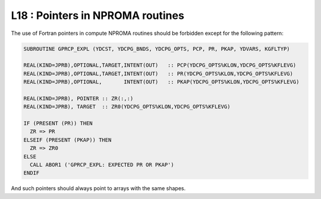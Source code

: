 L18 : Pointers in NPROMA routines
*********************************

The use of Fortran pointers in compute NPROMA routines should be forbidden except for the following pattern:


.. code-block:: fortran

   SUBROUTINE GPRCP_EXPL (YDCST, YDCPG_BNDS, YDCPG_OPTS, PCP, PR, PKAP, YDVARS, KGFLTYP)

   REAL(KIND=JPRB),OPTIONAL,TARGET,INTENT(OUT)   :: PCP(YDCPG_OPTS%KLON,YDCPG_OPTS%KFLEVG)
   REAL(KIND=JPRB),OPTIONAL,TARGET,INTENT(OUT)   :: PR(YDCPG_OPTS%KLON,YDCPG_OPTS%KFLEVG)
   REAL(KIND=JPRB),OPTIONAL,       INTENT(OUT)   :: PKAP(YDCPG_OPTS%KLON,YDCPG_OPTS%KFLEVG)

   REAL(KIND=JPRB), POINTER :: ZR(:,:)
   REAL(KIND=JPRB), TARGET  :: ZR0(YDCPG_OPTS%KLON,YDCPG_OPTS%KFLEVG)

   IF (PRESENT (PR)) THEN
     ZR => PR
   ELSEIF (PRESENT (PKAP)) THEN
     ZR => ZR0
   ELSE
     CALL ABOR1 ('GPRCP_EXPL: EXPECTED PR OR PKAP')
   ENDIF


And such pointers should always point to arrays with the same shapes.
